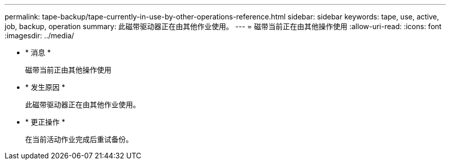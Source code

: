 ---
permalink: tape-backup/tape-currently-in-use-by-other-operations-reference.html 
sidebar: sidebar 
keywords: tape, use, active, job, backup, operation 
summary: 此磁带驱动器正在由其他作业使用。 
---
= 磁带当前正在由其他操作使用
:allow-uri-read: 
:icons: font
:imagesdir: ../media/


* * 消息 *
+
`磁带当前正由其他操作使用`

* * 发生原因 *
+
此磁带驱动器正在由其他作业使用。

* * 更正操作 *
+
在当前活动作业完成后重试备份。


